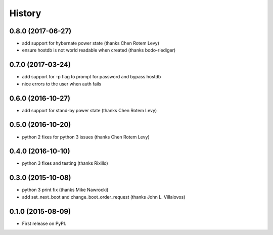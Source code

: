 .. :changelog:

=========
 History
=========

0.8.0 (2017-06-27)
------------------
* add support for hybernate power state (thanks Chen Rotem Levy)
* ensure hostdb is not world readable when created (thanks bodo-riediger)

0.7.0 (2017-03-24)
------------------
* add support for -p flag to prompt for password and bypass hostdb
* nice errors to the user when auth fails

0.6.0 (2016-10-27)
------------------
* add support for stand-by power state (thanks Chen Rotem Levy)

0.5.0 (2016-10-20)
------------------
* python 2 fixes for python 3 issues (thanks Chen Rotem Levy)

0.4.0 (2016-10-10)
------------------
* python 3 fixes and testing (thanks Rixillo)

0.3.0 (2015-10-08)
------------------
* python 3 print fix (thanks Mike Nawrocki)
* add set_next_boot and change_boot_order_request (thanks John L. Villalovos)

0.1.0 (2015-08-09)
---------------------

* First release on PyPI.
